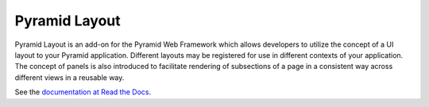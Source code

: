 ==============
Pyramid Layout
==============

Pyramid Layout is an add-on for the Pyramid Web Framework which allows 
developers to utilize the concept of a UI layout to your Pyramid application.
Different layouts may be registered for use in different contexts of your 
application.  The concept of panels is also introduced to facilitate rendering
of subsections of a page in a consistent way across different views in a 
reusable way.

See the `documentation at Read the Docs
<http://pyramid_layout.readthedocs.org/en/latest/>`_.
